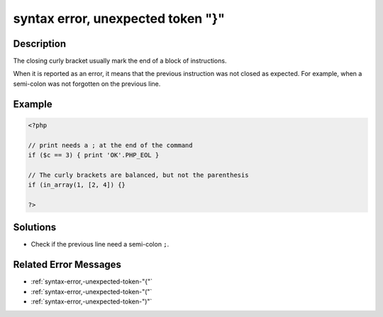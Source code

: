 .. _syntax-error,-unexpected-token-"}":

syntax error, unexpected token "}"
----------------------------------
 
.. meta::
	:description:
		syntax error, unexpected token "}": The closing curly bracket usually mark the end of a block of instructions.
	:og:image: https://php-changed-behaviors.readthedocs.io/en/latest/_static/logo.png
	:og:type: article
	:og:title: syntax error, unexpected token &quot;}&quot;
	:og:description: The closing curly bracket usually mark the end of a block of instructions
	:og:url: https://php-errors.readthedocs.io/en/latest/messages/syntax-error%2C-unexpected-token-%22%7D%22.html
	:og:locale: en
	:twitter:card: summary_large_image
	:twitter:site: @exakat
	:twitter:title: syntax error, unexpected token "}"
	:twitter:description: syntax error, unexpected token "}": The closing curly bracket usually mark the end of a block of instructions
	:twitter:creator: @exakat
	:twitter:image:src: https://php-changed-behaviors.readthedocs.io/en/latest/_static/logo.png

.. raw:: html

	<script type="application/ld+json">{"@context":"https:\/\/schema.org","@graph":[{"@type":"WebPage","@id":"https:\/\/php-errors.readthedocs.io\/en\/latest\/tips\/syntax-error,-unexpected-token-\"}\".html","url":"https:\/\/php-errors.readthedocs.io\/en\/latest\/tips\/syntax-error,-unexpected-token-\"}\".html","name":"syntax error, unexpected token \"}\"","isPartOf":{"@id":"https:\/\/www.exakat.io\/"},"datePublished":"Tue, 21 Jan 2025 10:08:12 +0000","dateModified":"Tue, 21 Jan 2025 10:08:12 +0000","description":"The closing curly bracket usually mark the end of a block of instructions","inLanguage":"en-US","potentialAction":[{"@type":"ReadAction","target":["https:\/\/php-tips.readthedocs.io\/en\/latest\/tips\/syntax-error,-unexpected-token-\"}\".html"]}]},{"@type":"WebSite","@id":"https:\/\/www.exakat.io\/","url":"https:\/\/www.exakat.io\/","name":"Exakat","description":"Smart PHP static analysis","inLanguage":"en-US"}]}</script>

Description
___________
 
The closing curly bracket usually mark the end of a block of instructions.

When it is reported as an error, it means that the previous instruction was not closed as expected. For example, when a semi-colon was not forgotten on the previous line.


Example
_______

.. code-block:: php

   <?php
   
   // print needs a ; at the end of the command
   if ($c == 3) { print 'OK'.PHP_EOL }
   
   // The curly brackets are balanced, but not the parenthesis
   if (in_array(1, [2, 4]) {}
   
   ?>

Solutions
_________

+ Check if the previous line need a semi-colon ``;``.

Related Error Messages
______________________

+ :ref:`syntax-error,-unexpected-token-"{"`
+ :ref:`syntax-error,-unexpected-token-"("`
+ :ref:`syntax-error,-unexpected-token-")"`
